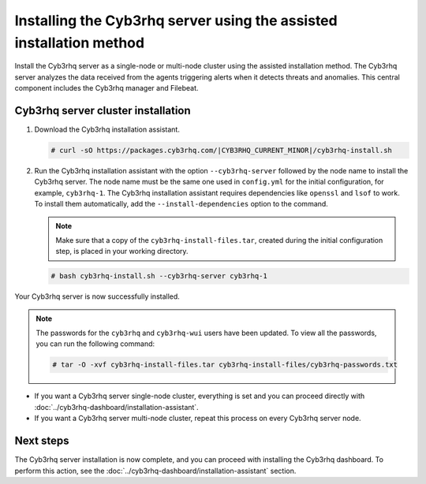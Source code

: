 .. Copyright (C) 2015, Cyb3rhq, Inc.

.. meta:: 
   :description: Learn how to install the Cyb3rhq server using the assisted installation method. The Cyb3rhq server analyzes the data received from the agents triggering alerts when it detects threats and anomalies. This central component includes the Cyb3rhq manager and Filebeat. 

Installing the Cyb3rhq server using the assisted installation method
==================================================================

Install the Cyb3rhq server as a single-node or multi-node cluster using the assisted installation method. The Cyb3rhq server analyzes the data received from the agents triggering alerts when it detects threats and anomalies. This central component includes the Cyb3rhq manager and Filebeat.

Cyb3rhq server cluster installation
---------------------------------

#. Download the Cyb3rhq installation assistant.

   .. code-block:: console
   
       # curl -sO https://packages.cyb3rhq.com/|CYB3RHQ_CURRENT_MINOR|/cyb3rhq-install.sh

#. Run the Cyb3rhq installation assistant with the option ``--cyb3rhq-server`` followed by the node name to install the Cyb3rhq server. The node name must be the same one used in ``config.yml`` for the initial configuration, for example, ``cyb3rhq-1``. The Cyb3rhq installation assistant requires dependencies like ``openssl`` and ``lsof`` to work. To install them automatically, add the ``--install-dependencies`` option to the command.
 
   .. note:: Make sure that a copy of the ``cyb3rhq-install-files.tar``, created during the initial configuration step, is placed in your working directory.

   .. code-block:: console
  
       # bash cyb3rhq-install.sh --cyb3rhq-server cyb3rhq-1


Your Cyb3rhq server is now successfully installed. 

.. note:: The passwords for the ``cyb3rhq`` and ``cyb3rhq-wui`` users have been updated. To view all the passwords, you can run the following command:
   :class: not-long

   .. code-block:: console

      # tar -O -xvf cyb3rhq-install-files.tar cyb3rhq-install-files/cyb3rhq-passwords.txt

- If you want a Cyb3rhq server single-node cluster, everything is set and you can proceed directly with :doc:`../cyb3rhq-dashboard/installation-assistant`.
      
- If you want a Cyb3rhq server multi-node cluster, repeat this process on every Cyb3rhq server node.

Next steps
----------
  
The Cyb3rhq server installation is now complete, and you can proceed with installing the Cyb3rhq dashboard. To perform this action, see the :doc:`../cyb3rhq-dashboard/installation-assistant` section.  
